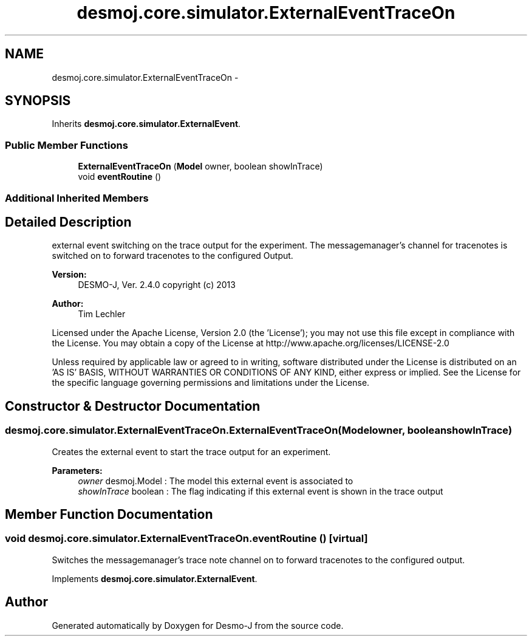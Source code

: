 .TH "desmoj.core.simulator.ExternalEventTraceOn" 3 "Wed Dec 4 2013" "Version 1.0" "Desmo-J" \" -*- nroff -*-
.ad l
.nh
.SH NAME
desmoj.core.simulator.ExternalEventTraceOn \- 
.SH SYNOPSIS
.br
.PP
.PP
Inherits \fBdesmoj\&.core\&.simulator\&.ExternalEvent\fP\&.
.SS "Public Member Functions"

.in +1c
.ti -1c
.RI "\fBExternalEventTraceOn\fP (\fBModel\fP owner, boolean showInTrace)"
.br
.ti -1c
.RI "void \fBeventRoutine\fP ()"
.br
.in -1c
.SS "Additional Inherited Members"
.SH "Detailed Description"
.PP 
external event switching on the trace output for the experiment\&. The messagemanager's channel for tracenotes is switched on to forward tracenotes to the configured Output\&.
.PP
\fBVersion:\fP
.RS 4
DESMO-J, Ver\&. 2\&.4\&.0 copyright (c) 2013 
.RE
.PP
\fBAuthor:\fP
.RS 4
Tim Lechler
.RE
.PP
Licensed under the Apache License, Version 2\&.0 (the 'License'); you may not use this file except in compliance with the License\&. You may obtain a copy of the License at http://www.apache.org/licenses/LICENSE-2.0
.PP
Unless required by applicable law or agreed to in writing, software distributed under the License is distributed on an 'AS IS' BASIS, WITHOUT WARRANTIES OR CONDITIONS OF ANY KIND, either express or implied\&. See the License for the specific language governing permissions and limitations under the License\&. 
.SH "Constructor & Destructor Documentation"
.PP 
.SS "desmoj\&.core\&.simulator\&.ExternalEventTraceOn\&.ExternalEventTraceOn (\fBModel\fPowner, booleanshowInTrace)"
Creates the external event to start the trace output for an experiment\&.
.PP
\fBParameters:\fP
.RS 4
\fIowner\fP desmoj\&.Model : The model this external event is associated to 
.br
\fIshowInTrace\fP boolean : The flag indicating if this external event is shown in the trace output 
.RE
.PP

.SH "Member Function Documentation"
.PP 
.SS "void desmoj\&.core\&.simulator\&.ExternalEventTraceOn\&.eventRoutine ()\fC [virtual]\fP"
Switches the messagemanager's trace note channel on to forward tracenotes to the configured output\&. 
.PP
Implements \fBdesmoj\&.core\&.simulator\&.ExternalEvent\fP\&.

.SH "Author"
.PP 
Generated automatically by Doxygen for Desmo-J from the source code\&.
